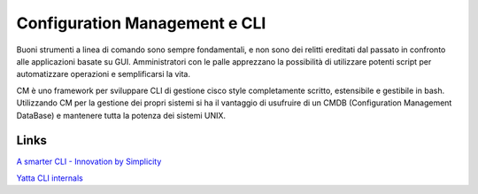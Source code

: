 ******************************
Configuration Management e CLI
******************************

Buoni strumenti a linea di comando sono sempre fondamentali, e non sono dei relitti ereditati dal passato in confronto alle applicazioni basate su GUI.
Amministratori con le palle apprezzano la possibilità di utilizzare potenti script per automatizzare operazioni e semplificarsi la vita.

CM è uno framework per sviluppare CLI di gestione cisco style completamente scritto, estensibile e gestibile in bash. 
Utilizzando CM per la gestione dei propri sistemi si ha il vantaggio di usufruire di un CMDB (Configuration Management DataBase) e mantenere tutta la potenza dei sistemi UNIX.

-----
Links
-----

`A smarter CLI - Innovation by Simplicity <http://www.advogato.org/article/1015.html>`_

`Yatta CLI internals <http://wiki.het.net/wiki/CLI_internals>`_
